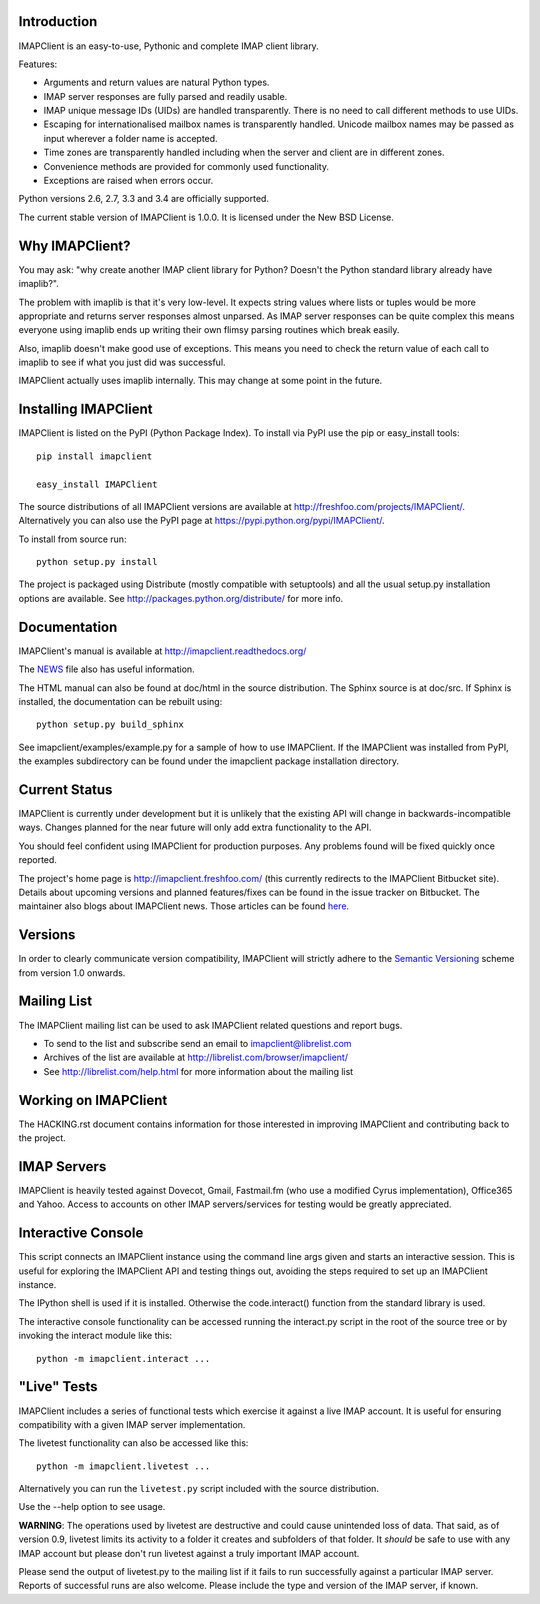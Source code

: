 Introduction
------------
IMAPClient is an easy-to-use, Pythonic and complete IMAP client
library.

Features:

- Arguments and return values are natural Python types.
- IMAP server responses are fully parsed and readily usable.
- IMAP unique message IDs (UIDs) are handled transparently. There is
  no need to call different methods to use UIDs.
- Escaping for internationalised mailbox names is transparently
  handled.  Unicode mailbox names may be passed as input wherever a
  folder name is accepted.
- Time zones are transparently handled including when the server and
  client are in different zones.
- Convenience methods are provided for commonly used functionality.
- Exceptions are raised when errors occur.

Python versions 2.6, 2.7, 3.3 and 3.4 are officially supported.

The current stable version of IMAPClient is 1.0.0. It is licensed
under the New BSD License.

Why IMAPClient?
---------------
You may ask: "why create another IMAP client library for Python?
Doesn't the Python standard library already have imaplib?".

The problem with imaplib is that it's very low-level. It expects
string values where lists or tuples would be more appropriate and
returns server responses almost unparsed. As IMAP server responses can
be quite complex this means everyone using imaplib ends up writing
their own flimsy parsing routines which break easily.

Also, imaplib doesn't make good use of exceptions. This means you need
to check the return value of each call to imaplib to see if what you
just did was successful.

IMAPClient actually uses imaplib internally. This may change at some
point in the future.

Installing IMAPClient
---------------------
IMAPClient is listed on the PyPI (Python Package Index). To install
via PyPI use the pip or easy_install tools::

    pip install imapclient

    easy_install IMAPClient

The source distributions of all IMAPClient versions are available at
http://freshfoo.com/projects/IMAPClient/. Alternatively you can also
use the PyPI page at https://pypi.python.org/pypi/IMAPClient/.

To install from source run::

    python setup.py install

The project is packaged using Distribute (mostly compatible with
setuptools) and all the usual setup.py installation options are
available. See http://packages.python.org/distribute/ for more info.

Documentation
-------------
IMAPClient's manual is available at http://imapclient.readthedocs.org/

The `NEWS <https://bitbucket.org/mjs0/imapclient/src/tip/NEWS.rst>`_
file also has useful information.

The HTML manual can also be found at doc/html in the source
distribution. The Sphinx source is at doc/src. If Sphinx is installed,
the documentation can be rebuilt using::

    python setup.py build_sphinx

See imapclient/examples/example.py for a sample of how to use
IMAPClient. If the IMAPClient was installed from PyPI, the examples
subdirectory can be found under the imapclient package installation
directory.

Current Status
--------------
IMAPClient is currently under development but it is unlikely that
the existing API will change in backwards-incompatible ways. Changes
planned for the near future will only add extra functionality to the
API.

You should feel confident using IMAPClient for production
purposes. Any problems found will be fixed quickly once reported.

The project's home page is http://imapclient.freshfoo.com/ (this
currently redirects to the IMAPClient Bitbucket site). Details about
upcoming versions and planned features/fixes can be found in the issue
tracker on Bitbucket. The maintainer also blogs about IMAPClient
news. Those articles can be found `here
<http://freshfoo.com/blog/tags/imapclient>`_.

Versions
--------
In order to clearly communicate version compatibility, IMAPClient
will strictly adhere to the `Semantic Versioning <http://semver.org>`_
scheme from version 1.0 onwards.

Mailing List
------------
The IMAPClient mailing list can be used to ask IMAPClient related
questions and report bugs.

- To send to the list and subscribe send an email to imapclient@librelist.com
- Archives of the list are available at http://librelist.com/browser/imapclient/
- See http://librelist.com/help.html for more information about the mailing list

Working on IMAPClient
---------------------
The HACKING.rst document contains information for those interested in
improving IMAPClient and contributing back to the project.

IMAP Servers
------------
IMAPClient is heavily tested against Dovecot, Gmail, Fastmail.fm
(who use a modified Cyrus implementation), Office365 and Yahoo. Access
to accounts on other IMAP servers/services for testing would be
greatly appreciated.

Interactive Console
-------------------
This script connects an IMAPClient instance using the command line
args given and starts an interactive session. This is useful for
exploring the IMAPClient API and testing things out, avoiding the
steps required to set up an IMAPClient instance.

The IPython shell is used if it is installed. Otherwise the
code.interact() function from the standard library is used.

The interactive console functionality can be accessed running the
interact.py script in the root of the source tree or by invoking the
interact module like this::

    python -m imapclient.interact ...

"Live" Tests
------------
IMAPClient includes a series of functional tests which exercise
it against a live IMAP account. It is useful for ensuring
compatibility with a given IMAP server implementation.

The livetest functionality can also be accessed like this::

    python -m imapclient.livetest ...

Alternatively you can run the ``livetest.py`` script included with the
source distribution.

Use the --help option to see usage.

**WARNING**: The operations used by livetest are destructive and could
cause unintended loss of data. That said, as of version 0.9, livetest
limits its activity to a folder it creates and subfolders of that
folder. It *should* be safe to use with any IMAP account but please
don't run livetest against a truly important IMAP account.

Please send the output of livetest.py to the mailing list if it fails
to run successfully against a particular IMAP server. Reports of
successful runs are also welcome.  Please include the type and version
of the IMAP server, if known.
